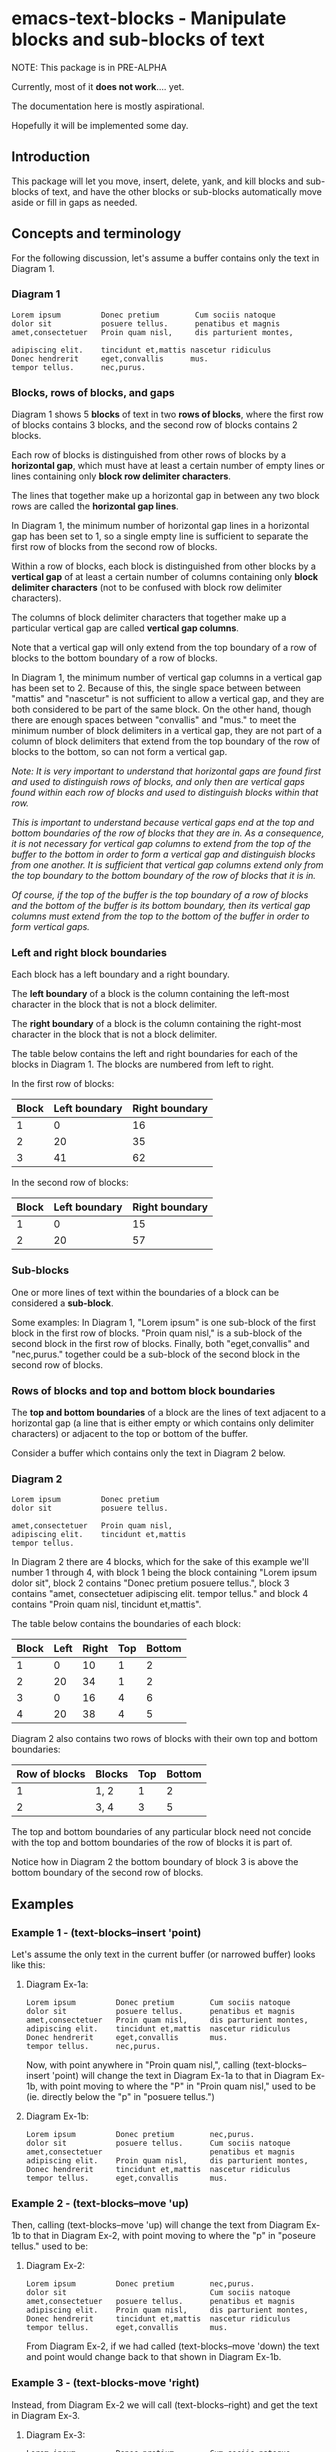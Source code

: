 * emacs-text-blocks - Manipulate blocks and sub-blocks of text
NOTE: This package is in PRE-ALPHA

Currently, most of it *does not work*.... yet.

The documentation here is mostly aspirational.

Hopefully it will be implemented some day.
** Introduction
This package will let you move, insert, delete, yank, and kill blocks and sub-blocks of text, and have the other blocks or sub-blocks automatically move aside or fill in gaps as needed.
** Concepts and terminology
For the following discussion, let's assume a buffer contains only the text in Diagram 1.
*** Diagram 1
#+BEGIN_EXAMPLE
Lorem ipsum         Donec pretium        Cum sociis natoque
dolor sit           posuere tellus.      penatibus et magnis
amet,consectetuer   Proin quam nisl,     dis parturient montes,

adipiscing elit.    tincidunt et,mattis nascetur ridiculus
Donec hendrerit     eget,convallis      mus.
tempor tellus.      nec,purus.
#+END_EXAMPLE
*** Blocks, rows of blocks, and gaps
Diagram 1 shows 5 *blocks* of text in two *rows of blocks*, where the first row of blocks contains 3 blocks, and the second row of blocks contains 2 blocks.

Each row of blocks is distinguished from other rows of blocks by a *horizontal gap*, which must have at least a certain number of empty lines or lines containing only *block row delimiter characters*.

The lines that together make up a horizontal gap in between any two block rows are called the *horizontal gap lines*.

In Diagram 1, the minimum number of horizontal gap lines in a horizontal gap has been set to 1, so a single empty line is sufficient to separate the first row of blocks from the second row of blocks.

Within a row of blocks, each block is distinguished from other blocks by a *vertical gap* of at least a certain number of columns containing only *block delimiter characters* (not to be confused with block row delimiter characters).

The columns of block delimiter characters that together make up a particular vertical gap are called *vertical gap columns*.

Note that a vertical gap will only extend from the top boundary of a row of blocks to the bottom boundary of a row of blocks.

In Diagram 1, the minimum number of vertical gap columns in a vertical gap has been set to 2.  Because of this, the single space between between "mattis" and "nascetur" is not sufficient to allow a vertical gap, and they are both considered to be part of the same block.  On the other hand, though there are enough spaces between "convallis" and "mus." to meet the minimum number of block delimiters in a vertical gap, they are not part of a column of block delimiters that extend from the top boundary of the row of blocks to the bottom, so can not form a vertical gap.

/Note: It is very important to understand that horizontal gaps are found first and used to distinguish rows of blocks, and only then are vertical gaps found within each row of blocks and used to distinguish blocks within that row./

/This is important to understand because vertical gaps end at the top and bottom boundaries of the row of blocks that they are in.  As a consequence, it is not necessary for vertical gap columns to extend from the top of the buffer to the bottom in order to form a vertical gap and distinguish blocks from one another.  It is sufficient that vertical gap columns extend only from the top boundary to the bottom boundary of the row of blocks that it is in./

/Of course, if the top of the buffer is the top boundary of a row of blocks and the bottom of the buffer is its bottom boundary, then its vertical gap columns must extend from the top to the bottom of the buffer in order to form vertical gaps./
*** Left and right block boundaries
Each block has a left boundary and a right boundary.

The *left boundary* of a block is the column containing the left-most character in the block that is not a block delimiter.

The *right boundary* of a block is the column containing the right-most character in the block that is not a block delimiter.

The table below contains the left and right boundaries for each of the blocks in Diagram 1. The blocks are numbered from left to right.

In the first row of blocks:
|-------+---------------+----------------|
| Block | Left boundary | Right boundary |
|-------+---------------+----------------|
|     1 |             0 |             16 |
|     2 |            20 |             35 |
|     3 |            41 |             62 |
|-------+---------------+----------------|

In the second row of blocks:
|-------+---------------+----------------|
| Block | Left boundary | Right boundary |
|-------+---------------+----------------|
|     1 |             0 |             15 |
|     2 |            20 |             57 |
|-------+---------------+----------------|
*** Sub-blocks
One or more lines of text within the boundaries of a block can be considered a *sub-block*.

Some examples: In Diagram 1, "Lorem ipsum" is one sub-block of the first block in the first row of blocks. "Proin quam nisl," is a sub-block of the second block in the first row of blocks.  Finally, both "eget,convallis" and "nec,purus." together could be a sub-block of the second block in the second row of blocks.
*** Rows of blocks and top and bottom block boundaries
The *top and bottom boundaries* of a block are the lines of text adjacent to a horizontal gap (a line that is either empty or which contains only delimiter characters) or adjacent to the top or bottom of the buffer.

Consider a buffer which contains only the text in Diagram 2 below.
*** Diagram 2
#+BEGIN_EXAMPLE
Lorem ipsum         Donec pretium
dolor sit           posuere tellus.

amet,consectetuer   Proin quam nisl,
adipiscing elit.    tincidunt et,mattis
tempor tellus.
#+END_EXAMPLE

In Diagram 2 there are 4 blocks, which for the sake of this example we'll number 1 through 4, with block 1 being the block containing "Lorem ipsum dolor sit", block 2 contains "Donec pretium posuere tellus.", block 3 contains "amet, consectetuer adipiscing elit. tempor tellus." and block 4 contains "Proin quam nisl, tincidunt et,mattis".

The table below contains the boundaries of each block:

|-------+------+-------+-----+--------|
| Block | Left | Right | Top | Bottom |
|-------+------+-------+-----+--------|
|     1 |    0 |    10 |   1 |      2 |
|     2 |   20 |    34 |   1 |      2 |
|     3 |    0 |    16 |   4 |      6 |
|     4 |   20 |    38 |   4 |      5 |
|-------+------+-------+-----+--------|

Diagram 2 also contains two rows of blocks with their own top and bottom boundaries:

|---------------+--------+-----+--------|
| Row of blocks | Blocks | Top | Bottom |
|---------------+--------+-----+--------|
|             1 | 1, 2   |   1 |      2 |
|             2 | 3, 4   |   3 |      5 |
|---------------+--------+-----+--------|

The top and bottom boundaries of any particular block need not concide with the top and bottom boundaries of the row of blocks it is part of.

Notice how in Diagram 2 the bottom boundary of block 3 is above the bottom boundary of the second row of blocks.
** Examples
*** Example 1 - (text-blocks--insert 'point)
Let's assume the only text in the current buffer (or narrowed buffer) looks like this:
**** Diagram Ex-1a:
#+BEGIN_EXAMPLE
Lorem ipsum         Donec pretium        Cum sociis natoque
dolor sit           posuere tellus.      penatibus et magnis
amet,consectetuer   Proin quam nisl,     dis parturient montes,
adipiscing elit.    tincidunt et,mattis  nascetur ridiculus
Donec hendrerit     eget,convallis       mus.
tempor tellus.      nec,purus.
#+END_EXAMPLE
Now, with point anywhere in "Proin quam nisl,", calling (text-blocks--insert 'point) will change the text in Diagram Ex-1a to that in Diagram Ex-1b, with point moving to where the "P" in "Proin quam nisl," used to be (ie. directly below the "p" in "posuere tellus.")
**** Diagram Ex-1b:
#+BEGIN_EXAMPLE
Lorem ipsum         Donec pretium        nec,purus.
dolor sit           posuere tellus.      Cum sociis natoque
amet,consectetuer                        penatibus et magnis
adipiscing elit.    Proin quam nisl,     dis parturient montes,
Donec hendrerit     tincidunt et,mattis  nascetur ridiculus
tempor tellus.      eget,convallis       mus.
#+END_EXAMPLE
*** Example 2 - (text-blocks--move 'up)
Then, calling (text-blocks--move 'up) will change the text from Diagram Ex-1b to that in Diagram Ex-2, with point moving to where the "p" in "poseure tellus." used to be:
**** Diagram Ex-2:
#+BEGIN_EXAMPLE
Lorem ipsum         Donec pretium        nec,purus.
dolor sit                                Cum sociis natoque
amet,consectetuer   posuere tellus.      penatibus et magnis
adipiscing elit.    Proin quam nisl,     dis parturient montes,
Donec hendrerit     tincidunt et,mattis  nascetur ridiculus
tempor tellus.      eget,convallis       mus.
#+END_EXAMPLE

From Diagram Ex-2, if we had called (text-blocks--move 'down) the text and point would change back to that shown in Diagram Ex-1b.
*** Example 3 - (text-blocks-move 'right)
Instead, from Diagram Ex-2 we will call (text-blocks--right) and get the text in Diagram Ex-3.
**** Diagram Ex-3:
#+BEGIN_EXAMPLE
Lorem ipsum         Donec pretium        Cum sociis natoque
dolor sit           posuere tellus.
amet,consectetuer   Proin quam nisl,     penatibus et magnis
adipiscing elit.    tincidunt et,mattis  dis parturient montes,
Donec hendrerit     eget,convallis       nascetur ridiculus
tempor tellus.      nec,purus.           mus.
#+END_EXAMPLE
*** Example 4 - (text-blocks--horizontal-wrap)
If the text-blocks-horizontal-wrap variable contains nil and from Diagram Ex-3 we call (text-blocks--move 'right) twice more, the text will change to that in Diagram Ex-4a.  Otherwise, it will change to that in Diagram Ex-4b.
**** Diagram Ex-4a:
#+BEGIN_EXAMPLE
Lorem ipsum         Donec pretium        Cum sociis natoque
dolor sit           posuere tellus.      penatibus et magnis
amet,consectetuer   Proin quam nisl,     dis parturient montes,
adipiscing elit.    tincidunt et,mattis  nascetur ridiculus
Donec hendrerit     eget,convallis       mus.
tempor tellus.      nec,purus.
#+END_EXAMPLE
**** Diagram Ex-4b:
#+BEGIN_EXAMPLE
Lorem ipsum         tempor tellus.       nec,purus.
                    Donec pretium        Cum sociis natoque
dolor sit           posuere tellus.      penatibus et magnis
amet,consectetuer   Proin quam nisl,     dis parturient montes,
adipiscing elit.    tincidunt et,mattis  nascetur ridiculus
Donec hendrerit     eget,convallis       mus.
#+END_EXAMPLE

Likewise, vertical movement with (text-blocks--move 'up) or (text-blocks-move 'down) will wrap or not wrap based on the value of the same variable.
*** Example 5 - (text-blocks--move 'left)
Note that entire blocks will be shifted left or right to maintain the original inter-column spacing, which in this case is 3 spaces between the first two blocks, and 2 spaces between each of the other blocks.

For example, with point anywhere in "tincidunt et,mattis" in Diagram Ex-4b, calling (text-blocks--move 'left) will result in the text in Diagram Ex-5.
**** Diagram Ex-5:
#+BEGIN_EXAMPLE
Lorem ipsum           Donec hendrerit   nec,purus.
                      tempor tellus.    Cum sociis natoque
dolor sit             Donec pretium     penatibus et magnis
amet,consectetuer     posuere tellus.   dis parturient montes,
tincidunt et,mattis   Proin quam nisl,  nascetur ridiculus
adipiscing elit.      eget,convallis    mus.
#+END_EXAMPLE
*** Example 6 - (text-blocks--delete)
Another feature is by calling (text-blocks--delete) we can delete block entries and have the rest of the existing entries wrap to fill in the space left by the deleted entry.

For example, to delete the blank space in the text in Diagram Ex-5, move point anywhere on it and call (text-blocks--delete).  The text in Diagram Ex-5 will then change to that in Diagram Ex-6.
**** Diagram Ex-6:
#+BEGIN_EXAMPLE
Lorem ipsum           tempor tellus.    Cum sociis natoque
dolor sit             Donec pretium     penatibus et magnis
amet,consectetuer     posuere tellus.   dis parturient montes,
tincidunt et,mattis   Proin quam nisl,  nascetur ridiculus
adipiscing elit.      eget,convallis    mus.
Donec hendrerit       nec,purus.        Nulla posuere.
#+END_EXAMPLE
** Variables
*** text-blocks--vertical-block-delimiters
A list of strings, where each string is considered a vertical delimiter of blocks.

The default vertical block delimiter is " " (a space).
**** Example 1
#+BEGIN_EXAMPLE
one   two foo
three four
#+END_EXAMPLE

With this variable set to ='(" ")= (a space), the above buffer would be
considered to have two blocks.  The first block would contain the
sub-blocks "one" and "three", while the second would contain the
sub-blocks "two foo" and "four".
**** Example 2
#+BEGIN_EXAMPLE
one+++++two  foo
three+++four bar
#+END_EXAMPLE

With this variable set to ='("+")= (a plus sign), the above buffer would be
considered to have two blocks.  The first block would consist of two
sub-blocks: "one++" and "three".  The second block would also have two
sub-blocks: "two foo" and "four bar".
*** text-blocks--horizontal-block-delimiters
A list of strings, where each string is considered a horizontal delimiter of blocks.

The default horizontal block delimiters is ='(" " "\n")= (a space or a newline).
**** Example 1
#+BEGIN_EXAMPLE
foo

bar
#+END_EXAMPLE

With this variable set to ='(" " "\n")= (a space or a newline), and =text-blocks--minimum-horizontal-gap-lines= set to 1, the above buffer would be considered to have two rows of blocks.

The first row of blocks would contain "foo" and the second row of blocks would contain "bar".
**** Example 2
#+BEGIN_EXAMPLE
foo
+++
bar
#+END_EXAMPLE

With this variable set to ='("+" "\n")= (a plus sign or a newline), and =text-blocks--minimum-horizontal-gap-lines= set to 1, the above buffer would be considered to have two rows of blocks.

The first row of blocks would contain "foo" and the second row of blocks would contain "bar".
*** text-blocks--horizontal-wrap
This variable controls what happens when a text-blocks-move command tries to move a sub-block to the right of the right-most block, or to the left of the left-most block.

Valid values of this variable are:
**** nil
Do not allow movement of sub-block to the left of the left-most block or to the right of the right-most block.

Whether an error is displayed when such forbidden movement is attempted is controlled by the text-blocks--horizontal-wrap-error-level variable.
***** Example - (setq text-blocks--horizontal-wrap nil)
#+BEGIN_EXAMPLE
foobar  one  hello
baz     two  there
#+END_EXAMPLE
Attempts to move "foobar" or "baz" left will fail.

Attempts to move "hello" or "there" right will fail.
**** 'same-row
Movement of a sub-block to the left of the left-most block moves the sub-block to the same row of the right-most block.

Movement of a sub-block to the right of the right-most block moves the sub-block to the same row of the left-most block.
***** Example - (setq text-blocks--horizontal-wrap 'same-row)
#+BEGIN_EXAMPLE
foobar  one  hello
baz     two  there
#+END_EXAMPLE

Moving "foobar" left will change the buffer to:

#+BEGIN_EXAMPLE
baz  two    foobar
one  hello  there
#+END_EXAMPLE
**** 'previous-next-row
If the sub-block to be moved left is at the top-left of the left-most block, it will be moved to the bottom-right of the right-most block.

If the sub-block to be moved right is at the bottom-right of the right-most block, it will be moved to the top-left of the left-most block.

Otherwise:

Movement of a sub-block to the left of the left-most block moves the sub-block to the previous row of the right-most block.

Movement of a sub-block to the right of the right-most block moves the sub-block to the next row of the left-most block.
***** Examples - (setq text-blocks--horizontal-wrap 'previous-next-row)
#+BEGIN_EXAMPLE
foobar  one  hello
baz     two  there
#+END_EXAMPLE

Moving "foobar" left will result in:

#+BEGIN_EXAMPLE
baz  two    there
one  hello  foobar
#+END_EXAMPLE

From here, moving "there" to the right will result in:

#+BEGIN_EXAMPLE
baz    one  hello
there  two  foobar
#+END_EXAMPLE
*** text-blocks--horizontal-wrap-error-level
If the value of this variable is /nil/ then no errors are displayed when movement of a sub-block is attempted to the left of the left-most block or to the right of the right-most block and the value of the text-blocks--horizontal-wrap variable is /nil/.

If the value of text-blocks--horizontal-wrap-error-level is not /nil/ and the text-blocks--horizontal-wrap variable is /nil/, and movment of a sub-block is attempted to the left of the left-most block or to the right of the right-most block, then an error will be displayed.
** Utility functions
*** text-blocks--block-count
Returns the number of blocks that are detected to be in the buffer.
**** Example
#+BEGIN_EXAMPLE
foobar  hello
baz     there
#+END_EXAMPLE

With the buffer containing only the text in the example above, this function will return 2.
*** text-blocks--block-boundaries-at-point
This function takes a single argument, which must be one of either:
|---------|
| 'left   |
| 'right  |
| 'top    |
| 'bottom |
|---------|

If the argument is either 'left or 'right, then this function returns the left or right boundary of the block at point. This boundary will be the column containing the left-most or right-most non-delimiter character in the block.

If the argument is either 'top or 'bottom, then this function returns the top or bottom boundary of the entire row of blocks at point. This boundary will be the line containing the top-most or bottom-most non-delimiter character in the block.
**** Example
#+BEGIN_EXAMPLE
foobar  hello
baz     there

one     two
three   four
#+END_EXAMPLE

If the above text is the only text in the buffer or narrowed buffer, with point anywhere on "foobar", "baz", or the spaces directly under "bar", the table below shows what the function will return for every valid argument:

|----------+--------------|
| Argument | Return Value |
|----------+--------------|
| 'top     |            1 |
| 'bottom  |            2 |
| 'left    |            0 |
| 'right   |            5 |
|----------+--------------|

With point anywhere on "two" or "four", the table below shows what the function will return for every valid argument:

|----------+--------------|
| Argument | Return Value |
|----------+--------------|
| 'top     |            4 |
| 'bottom  |            5 |
| 'left    |            8 |
| 'right   |           11 |
|----------+--------------|

With point anywhere else in the example buffer, this function will return nil.
** Assumptions and limitations
*** All blocks are assumed to be left-justified
** LICENSE
Copyright (C) 2020 - Sergey Goldgaber

This program is free software: you can redistribute it and/or modify it under the terms of the GNU Affero General Public License as published by the Free Software Foundation, either version 3 of the License, or (at your option) any later version.

This program is distributed in the hope that it will be useful, but WITHOUT ANY WARRANTY; without even the implied warranty of MERCHANTABILITY or FITNESS FOR A PARTICULAR PURPOSE.  See the GNU Affero General Public License for more details.

You should have received a copy of the GNU Affero General Public License along with this program.  If not, see <http://www.gnu.org/licenses/>.
